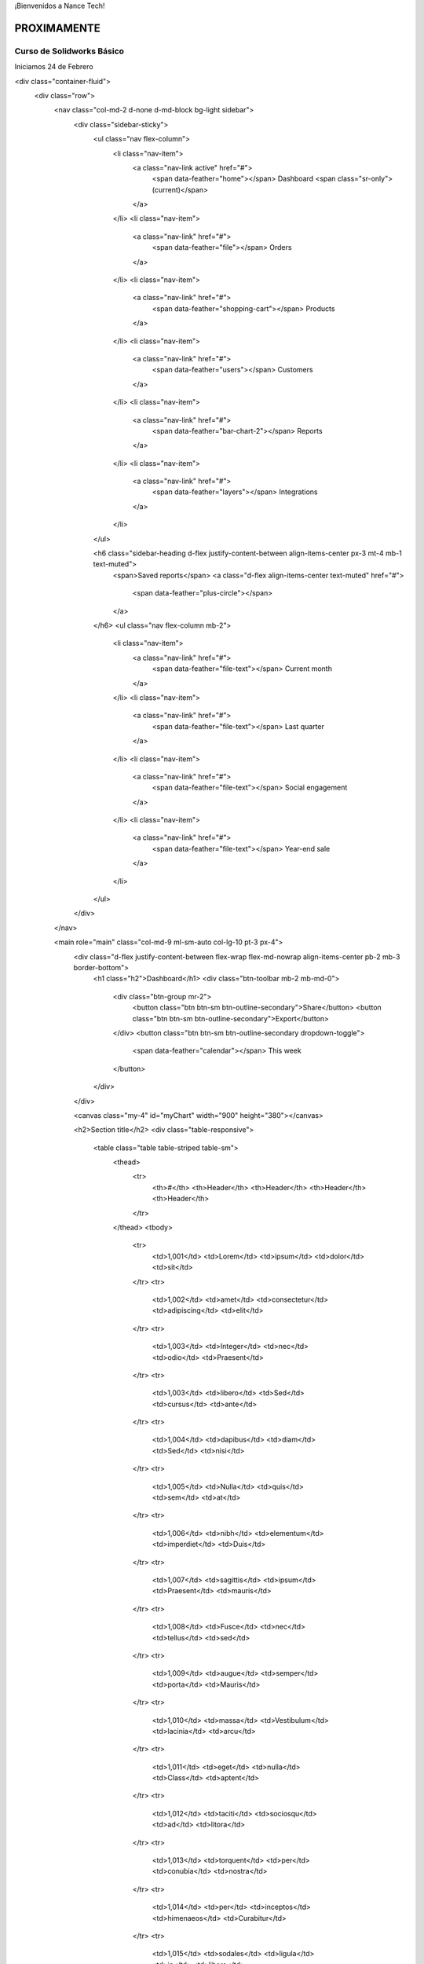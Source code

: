 .. title: Nance Tech
.. slug: welcome
.. date: 2018-01-23 21:07:41 UTC-06:00
.. tags: 
.. category: 
.. link: 
.. description: 
.. type: text

¡Bienvenidos a Nance Tech!

PROXIMAMENTE
============


Curso de Solidworks Básico
--------------------------

Iniciamos 24 de Febrero

<div class="container-fluid">
  <div class="row">
	<nav class="col-md-2 d-none d-md-block bg-light sidebar">
	  <div class="sidebar-sticky">
		<ul class="nav flex-column">
		  <li class="nav-item">
			<a class="nav-link active" href="#">
			  <span data-feather="home"></span>
			  Dashboard <span class="sr-only">(current)</span>
			</a>
		  </li>
		  <li class="nav-item">
			<a class="nav-link" href="#">
			  <span data-feather="file"></span>
			  Orders
			</a>
		  </li>
		  <li class="nav-item">
			<a class="nav-link" href="#">
			  <span data-feather="shopping-cart"></span>
			  Products
			</a>
		  </li>
		  <li class="nav-item">
			<a class="nav-link" href="#">
			  <span data-feather="users"></span>
			  Customers
			</a>
		  </li>
		  <li class="nav-item">
			<a class="nav-link" href="#">
			  <span data-feather="bar-chart-2"></span>
			  Reports
			</a>
		  </li>
		  <li class="nav-item">
			<a class="nav-link" href="#">
			  <span data-feather="layers"></span>
			  Integrations
			</a>
		  </li>
		</ul>

		<h6 class="sidebar-heading d-flex justify-content-between align-items-center px-3 mt-4 mb-1 text-muted">
		  <span>Saved reports</span>
		  <a class="d-flex align-items-center text-muted" href="#">
			<span data-feather="plus-circle"></span>
		  </a>
		</h6>
		<ul class="nav flex-column mb-2">
		  <li class="nav-item">
			<a class="nav-link" href="#">
			  <span data-feather="file-text"></span>
			  Current month
			</a>
		  </li>
		  <li class="nav-item">
			<a class="nav-link" href="#">
			  <span data-feather="file-text"></span>
			  Last quarter
			</a>
		  </li>
		  <li class="nav-item">
			<a class="nav-link" href="#">
			  <span data-feather="file-text"></span>
			  Social engagement
			</a>
		  </li>
		  <li class="nav-item">
			<a class="nav-link" href="#">
			  <span data-feather="file-text"></span>
			  Year-end sale
			</a>
		  </li>
		</ul>
	  </div>
	</nav>

	<main role="main" class="col-md-9 ml-sm-auto col-lg-10 pt-3 px-4">
	  <div class="d-flex justify-content-between flex-wrap flex-md-nowrap align-items-center pb-2 mb-3 border-bottom">
		<h1 class="h2">Dashboard</h1>
		<div class="btn-toolbar mb-2 mb-md-0">
		  <div class="btn-group mr-2">
			<button class="btn btn-sm btn-outline-secondary">Share</button>
			<button class="btn btn-sm btn-outline-secondary">Export</button>
		  </div>
		  <button class="btn btn-sm btn-outline-secondary dropdown-toggle">
			<span data-feather="calendar"></span>
			This week
		  </button>
		</div>
	  </div>

	  <canvas class="my-4" id="myChart" width="900" height="380"></canvas>

	  <h2>Section title</h2>
	  <div class="table-responsive">
		<table class="table table-striped table-sm">
		  <thead>
			<tr>
			  <th>#</th>
			  <th>Header</th>
			  <th>Header</th>
			  <th>Header</th>
			  <th>Header</th>
			</tr>
		  </thead>
		  <tbody>
			<tr>
			  <td>1,001</td>
			  <td>Lorem</td>
			  <td>ipsum</td>
			  <td>dolor</td>
			  <td>sit</td>
			</tr>
			<tr>
			  <td>1,002</td>
			  <td>amet</td>
			  <td>consectetur</td>
			  <td>adipiscing</td>
			  <td>elit</td>
			</tr>
			<tr>
			  <td>1,003</td>
			  <td>Integer</td>
			  <td>nec</td>
			  <td>odio</td>
			  <td>Praesent</td>
			</tr>
			<tr>
			  <td>1,003</td>
			  <td>libero</td>
			  <td>Sed</td>
			  <td>cursus</td>
			  <td>ante</td>
			</tr>
			<tr>
			  <td>1,004</td>
			  <td>dapibus</td>
			  <td>diam</td>
			  <td>Sed</td>
			  <td>nisi</td>
			</tr>
			<tr>
			  <td>1,005</td>
			  <td>Nulla</td>
			  <td>quis</td>
			  <td>sem</td>
			  <td>at</td>
			</tr>
			<tr>
			  <td>1,006</td>
			  <td>nibh</td>
			  <td>elementum</td>
			  <td>imperdiet</td>
			  <td>Duis</td>
			</tr>
			<tr>
			  <td>1,007</td>
			  <td>sagittis</td>
			  <td>ipsum</td>
			  <td>Praesent</td>
			  <td>mauris</td>
			</tr>
			<tr>
			  <td>1,008</td>
			  <td>Fusce</td>
			  <td>nec</td>
			  <td>tellus</td>
			  <td>sed</td>
			</tr>
			<tr>
			  <td>1,009</td>
			  <td>augue</td>
			  <td>semper</td>
			  <td>porta</td>
			  <td>Mauris</td>
			</tr>
			<tr>
			  <td>1,010</td>
			  <td>massa</td>
			  <td>Vestibulum</td>
			  <td>lacinia</td>
			  <td>arcu</td>
			</tr>
			<tr>
			  <td>1,011</td>
			  <td>eget</td>
			  <td>nulla</td>
			  <td>Class</td>
			  <td>aptent</td>
			</tr>
			<tr>
			  <td>1,012</td>
			  <td>taciti</td>
			  <td>sociosqu</td>
			  <td>ad</td>
			  <td>litora</td>
			</tr>
			<tr>
			  <td>1,013</td>
			  <td>torquent</td>
			  <td>per</td>
			  <td>conubia</td>
			  <td>nostra</td>
			</tr>
			<tr>
			  <td>1,014</td>
			  <td>per</td>
			  <td>inceptos</td>
			  <td>himenaeos</td>
			  <td>Curabitur</td>
			</tr>
			<tr>
			  <td>1,015</td>
			  <td>sodales</td>
			  <td>ligula</td>
			  <td>in</td>
			  <td>libero</td>
			</tr>
		  </tbody>
		</table>
	  </div>
	</main>
  </div>
</div>				

.. .. slides::

.. 	/img/slide/sld01.jpg
.. 	/img/slide/sld02.jpg
.. 	/img/slide/sld03.png
.. 	/img/slide/sld04.png
.. 	/img/slide/sld05.jpg
.. 	/img/slide/sld06.jpg
.. 	/img/slide/sld07.jpg
